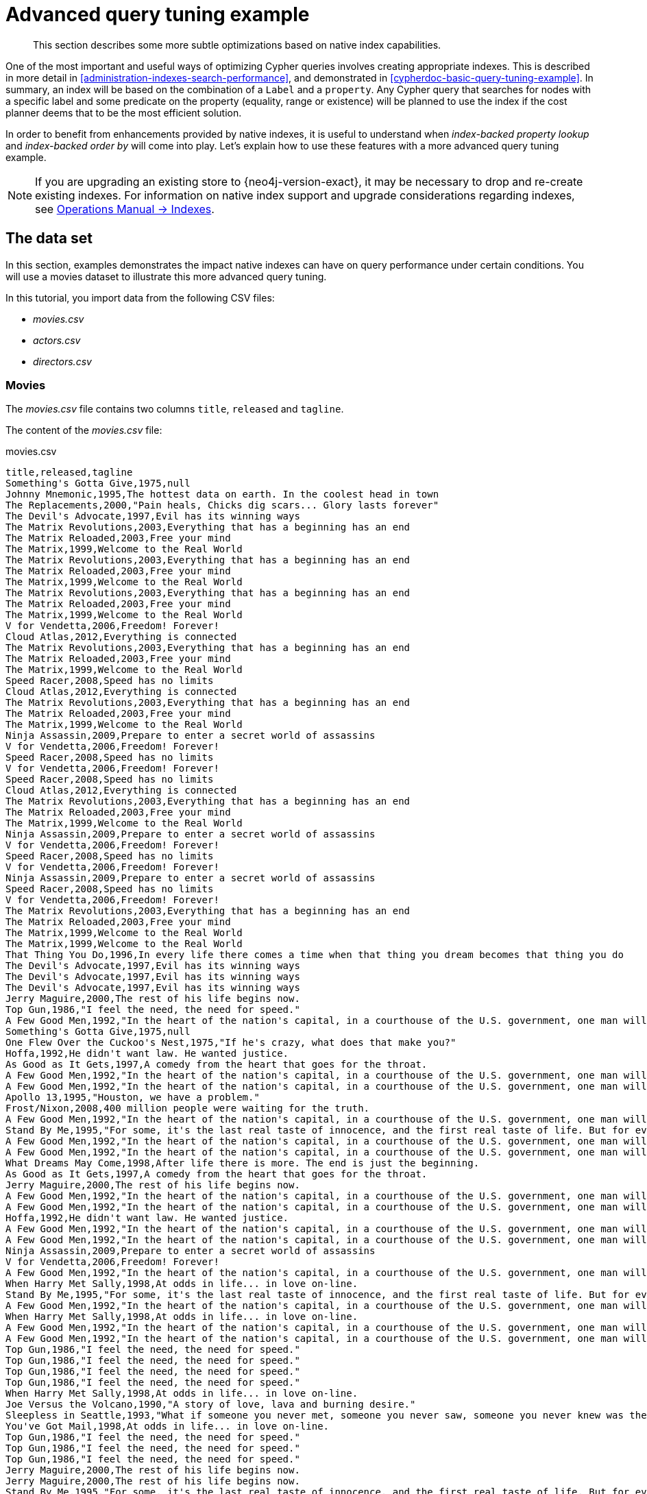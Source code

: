 [[advanced-query-tuning-example]]
= Advanced query tuning example

[abstract]
--
This section describes some more subtle optimizations based on native index capabilities.
--

One of the most important and useful ways of optimizing Cypher queries involves creating appropriate indexes.
This is described in more detail in <<administration-indexes-search-performance>>, and demonstrated in <<cypherdoc-basic-query-tuning-example>>.
In summary, an index will be based on the combination of a `Label` and a `property`.
Any Cypher query that searches for nodes with a specific label and some predicate on the property (equality, range or existence) will be planned to use
the index if the cost planner deems that to be the most efficient solution.

In order to benefit from enhancements provided by native indexes, it is useful to understand when _index-backed property lookup_ and _index-backed order by_ will come into play.
Let's explain how to use these features with a more advanced query tuning example.

[NOTE]
====
If you are upgrading an existing store to {neo4j-version-exact}, it may be necessary to drop and re-create existing indexes.
For information on native index support and upgrade considerations regarding indexes, see <<operations-manual#index-configuration-btree,Operations Manual -> Indexes>>.
====


[[advanced-query-tuning-example-data-set]]
== The data set

In this section, examples demonstrates the impact native indexes can have on query performance under certain conditions.
You will use a movies dataset to illustrate this more advanced query tuning.

In this tutorial, you import data from the following CSV files:

* _movies.csv_
* _actors.csv_
* _directors.csv_

=== Movies

The _movies.csv_ file contains two columns `title`, `released` and `tagline`.

The content of the _movies.csv_ file:

.movies.csv
[source, csv, role="noheader"]
----
title,released,tagline
Something's Gotta Give,1975,null
Johnny Mnemonic,1995,The hottest data on earth. In the coolest head in town
The Replacements,2000,"Pain heals, Chicks dig scars... Glory lasts forever"
The Devil's Advocate,1997,Evil has its winning ways
The Matrix Revolutions,2003,Everything that has a beginning has an end
The Matrix Reloaded,2003,Free your mind
The Matrix,1999,Welcome to the Real World
The Matrix Revolutions,2003,Everything that has a beginning has an end
The Matrix Reloaded,2003,Free your mind
The Matrix,1999,Welcome to the Real World
The Matrix Revolutions,2003,Everything that has a beginning has an end
The Matrix Reloaded,2003,Free your mind
The Matrix,1999,Welcome to the Real World
V for Vendetta,2006,Freedom! Forever!
Cloud Atlas,2012,Everything is connected
The Matrix Revolutions,2003,Everything that has a beginning has an end
The Matrix Reloaded,2003,Free your mind
The Matrix,1999,Welcome to the Real World
Speed Racer,2008,Speed has no limits
Cloud Atlas,2012,Everything is connected
The Matrix Revolutions,2003,Everything that has a beginning has an end
The Matrix Reloaded,2003,Free your mind
The Matrix,1999,Welcome to the Real World
Ninja Assassin,2009,Prepare to enter a secret world of assassins
V for Vendetta,2006,Freedom! Forever!
Speed Racer,2008,Speed has no limits
V for Vendetta,2006,Freedom! Forever!
Speed Racer,2008,Speed has no limits
Cloud Atlas,2012,Everything is connected
The Matrix Revolutions,2003,Everything that has a beginning has an end
The Matrix Reloaded,2003,Free your mind
The Matrix,1999,Welcome to the Real World
Ninja Assassin,2009,Prepare to enter a secret world of assassins
V for Vendetta,2006,Freedom! Forever!
Speed Racer,2008,Speed has no limits
V for Vendetta,2006,Freedom! Forever!
Ninja Assassin,2009,Prepare to enter a secret world of assassins
Speed Racer,2008,Speed has no limits
V for Vendetta,2006,Freedom! Forever!
The Matrix Revolutions,2003,Everything that has a beginning has an end
The Matrix Reloaded,2003,Free your mind
The Matrix,1999,Welcome to the Real World
The Matrix,1999,Welcome to the Real World
That Thing You Do,1996,In every life there comes a time when that thing you dream becomes that thing you do
The Devil's Advocate,1997,Evil has its winning ways
The Devil's Advocate,1997,Evil has its winning ways
The Devil's Advocate,1997,Evil has its winning ways
Jerry Maguire,2000,The rest of his life begins now.
Top Gun,1986,"I feel the need, the need for speed."
A Few Good Men,1992,"In the heart of the nation's capital, in a courthouse of the U.S. government, one man will stop at nothing to keep his honor, and one will stop at nothing to find the truth."
Something's Gotta Give,1975,null
One Flew Over the Cuckoo's Nest,1975,"If he's crazy, what does that make you?"
Hoffa,1992,He didn't want law. He wanted justice.
As Good as It Gets,1997,A comedy from the heart that goes for the throat.
A Few Good Men,1992,"In the heart of the nation's capital, in a courthouse of the U.S. government, one man will stop at nothing to keep his honor, and one will stop at nothing to find the truth."
A Few Good Men,1992,"In the heart of the nation's capital, in a courthouse of the U.S. government, one man will stop at nothing to keep his honor, and one will stop at nothing to find the truth."
Apollo 13,1995,"Houston, we have a problem."
Frost/Nixon,2008,400 million people were waiting for the truth.
A Few Good Men,1992,"In the heart of the nation's capital, in a courthouse of the U.S. government, one man will stop at nothing to keep his honor, and one will stop at nothing to find the truth."
Stand By Me,1995,"For some, it's the last real taste of innocence, and the first real taste of life. But for everyone, it's the time that memories are made of."
A Few Good Men,1992,"In the heart of the nation's capital, in a courthouse of the U.S. government, one man will stop at nothing to keep his honor, and one will stop at nothing to find the truth."
A Few Good Men,1992,"In the heart of the nation's capital, in a courthouse of the U.S. government, one man will stop at nothing to keep his honor, and one will stop at nothing to find the truth."
What Dreams May Come,1998,After life there is more. The end is just the beginning.
As Good as It Gets,1997,A comedy from the heart that goes for the throat.
Jerry Maguire,2000,The rest of his life begins now.
A Few Good Men,1992,"In the heart of the nation's capital, in a courthouse of the U.S. government, one man will stop at nothing to keep his honor, and one will stop at nothing to find the truth."
A Few Good Men,1992,"In the heart of the nation's capital, in a courthouse of the U.S. government, one man will stop at nothing to keep his honor, and one will stop at nothing to find the truth."
Hoffa,1992,He didn't want law. He wanted justice.
A Few Good Men,1992,"In the heart of the nation's capital, in a courthouse of the U.S. government, one man will stop at nothing to keep his honor, and one will stop at nothing to find the truth."
A Few Good Men,1992,"In the heart of the nation's capital, in a courthouse of the U.S. government, one man will stop at nothing to keep his honor, and one will stop at nothing to find the truth."
Ninja Assassin,2009,Prepare to enter a secret world of assassins
V for Vendetta,2006,Freedom! Forever!
A Few Good Men,1992,"In the heart of the nation's capital, in a courthouse of the U.S. government, one man will stop at nothing to keep his honor, and one will stop at nothing to find the truth."
When Harry Met Sally,1998,At odds in life... in love on-line.
Stand By Me,1995,"For some, it's the last real taste of innocence, and the first real taste of life. But for everyone, it's the time that memories are made of."
A Few Good Men,1992,"In the heart of the nation's capital, in a courthouse of the U.S. government, one man will stop at nothing to keep his honor, and one will stop at nothing to find the truth."
When Harry Met Sally,1998,At odds in life... in love on-line.
A Few Good Men,1992,"In the heart of the nation's capital, in a courthouse of the U.S. government, one man will stop at nothing to keep his honor, and one will stop at nothing to find the truth."
A Few Good Men,1992,"In the heart of the nation's capital, in a courthouse of the U.S. government, one man will stop at nothing to keep his honor, and one will stop at nothing to find the truth."
Top Gun,1986,"I feel the need, the need for speed."
Top Gun,1986,"I feel the need, the need for speed."
Top Gun,1986,"I feel the need, the need for speed."
Top Gun,1986,"I feel the need, the need for speed."
When Harry Met Sally,1998,At odds in life... in love on-line.
Joe Versus the Volcano,1990,"A story of love, lava and burning desire."
Sleepless in Seattle,1993,"What if someone you never met, someone you never saw, someone you never knew was the only someone for you?"
You've Got Mail,1998,At odds in life... in love on-line.
Top Gun,1986,"I feel the need, the need for speed."
Top Gun,1986,"I feel the need, the need for speed."
Top Gun,1986,"I feel the need, the need for speed."
Jerry Maguire,2000,The rest of his life begins now.
Jerry Maguire,2000,The rest of his life begins now.
Stand By Me,1995,"For some, it's the last real taste of innocence, and the first real taste of life. But for everyone, it's the time that memories are made of."
Jerry Maguire,2000,The rest of his life begins now.
Jerry Maguire,2000,The rest of his life begins now.
The Green Mile,1999,Walk a mile you'll never forget.
Jerry Maguire,2000,The rest of his life begins now.
Jerry Maguire,2000,The rest of his life begins now.
Jerry Maguire,2000,The rest of his life begins now.
Jerry Maguire,2000,The rest of his life begins now.
Jerry Maguire,2000,The rest of his life begins now.
Jerry Maguire,2000,The rest of his life begins now.
Stand By Me,1995,"For some, it's the last real taste of innocence, and the first real taste of life. But for everyone, it's the time that memories are made of."
Stand By Me,1995,"For some, it's the last real taste of innocence, and the first real taste of life. But for everyone, it's the time that memories are made of."
Stand By Me,1995,"For some, it's the last real taste of innocence, and the first real taste of life. But for everyone, it's the time that memories are made of."
Stand By Me,1995,"For some, it's the last real taste of innocence, and the first real taste of life. But for everyone, it's the time that memories are made of."
RescueDawn,2006,Based on the extraordinary true story of one man's fight for freedom
Stand By Me,1995,"For some, it's the last real taste of innocence, and the first real taste of life. But for everyone, it's the time that memories are made of."
Cast Away,2000,"At the edge of the world, his journey begins."
Twister,1996,Don't Breathe. Don't Look Back.
As Good as It Gets,1997,A comedy from the heart that goes for the throat.
You've Got Mail,1998,At odds in life... in love on-line.
As Good as It Gets,1997,A comedy from the heart that goes for the throat.
As Good as It Gets,1997,A comedy from the heart that goes for the throat.
What Dreams May Come,1998,After life there is more. The end is just the beginning.
Snow Falling on Cedars,1999,First loves last. Forever.
What Dreams May Come,1998,After life there is more. The end is just the beginning.
What Dreams May Come,1998,After life there is more. The end is just the beginning.
RescueDawn,2006,Based on the extraordinary true story of one man's fight for freedom
Bicentennial Man,1999,One robot's 200 year journey to become an ordinary man.
The Birdcage,1996,Come as you are
What Dreams May Come,1998,After life there is more. The end is just the beginning.
What Dreams May Come,1998,After life there is more. The end is just the beginning.
Snow Falling on Cedars,1999,First loves last. Forever.
Ninja Assassin,2009,Prepare to enter a secret world of assassins
Snow Falling on Cedars,1999,First loves last. Forever.
The Green Mile,1999,Walk a mile you'll never forget.
Snow Falling on Cedars,1999,First loves last. Forever.
Snow Falling on Cedars,1999,First loves last. Forever.
You've Got Mail,1998,At odds in life... in love on-line.
You've Got Mail,1998,At odds in life... in love on-line.
RescueDawn,2006,Based on the extraordinary true story of one man's fight for freedom
You've Got Mail,1998,At odds in life... in love on-line.
A League of Their Own,1992,Once in a lifetime you get a chance to do something different.
The Polar Express,2004,This Holiday Season… Believe
Charlie Wilson's War,2007,A stiff drink. A little mascara. A lot of nerve. Who said they couldn't bring down the Soviet empire.
Cast Away,2000,"At the edge of the world, his journey begins."
Apollo 13,1995,"Houston, we have a problem."
The Green Mile,1999,Walk a mile you'll never forget.
The Da Vinci Code,2006,Break The Codes
Cloud Atlas,2012,Everything is connected
That Thing You Do,1996,In every life there comes a time when that thing you dream becomes that thing you do
Joe Versus the Volcano,1990,"A story of love, lava and burning desire."
Sleepless in Seattle,1993,"What if someone you never met, someone you never saw, someone you never knew was the only someone for you?"
You've Got Mail,1998,At odds in life... in love on-line.
That Thing You Do,1996,In every life there comes a time when that thing you dream becomes that thing you do
Sleepless in Seattle,1993,"What if someone you never met, someone you never saw, someone you never knew was the only someone for you?"
You've Got Mail,1998,At odds in life... in love on-line.
When Harry Met Sally,1998,At odds in life... in love on-line.
When Harry Met Sally,1998,At odds in life... in love on-line.
Sleepless in Seattle,1993,"What if someone you never met, someone you never saw, someone you never knew was the only someone for you?"
Sleepless in Seattle,1993,"What if someone you never met, someone you never saw, someone you never knew was the only someone for you?"
Sleepless in Seattle,1993,"What if someone you never met, someone you never saw, someone you never knew was the only someone for you?"
A League of Their Own,1992,Once in a lifetime you get a chance to do something different.
Sleepless in Seattle,1993,"What if someone you never met, someone you never saw, someone you never knew was the only someone for you?"
Joe Versus the Volcano,1990,"A story of love, lava and burning desire."
The Birdcage,1996,Come as you are
Joe Versus the Volcano,1990,"A story of love, lava and burning desire."
When Harry Met Sally,1998,At odds in life... in love on-line.
When Harry Met Sally,1998,At odds in life... in love on-line.
When Harry Met Sally,1998,At odds in life... in love on-line.
That Thing You Do,1996,In every life there comes a time when that thing you dream becomes that thing you do
The Replacements,2000,"Pain heals, Chicks dig scars... Glory lasts forever"
Unforgiven,1992,"It's a hell of a thing, killing a man"
The Birdcage,1996,Come as you are
The Replacements,2000,"Pain heals, Chicks dig scars... Glory lasts forever"
The Replacements,2000,"Pain heals, Chicks dig scars... Glory lasts forever"
The Replacements,2000,"Pain heals, Chicks dig scars... Glory lasts forever"
RescueDawn,2006,Based on the extraordinary true story of one man's fight for freedom
Twister,1996,Don't Breathe. Don't Look Back.
RescueDawn,2006,Based on the extraordinary true story of one man's fight for freedom
Charlie Wilson's War,2007,A stiff drink. A little mascara. A lot of nerve. Who said they couldn't bring down the Soviet empire.
The Birdcage,1996,Come as you are
Unforgiven,1992,"It's a hell of a thing, killing a man"
Unforgiven,1992,"It's a hell of a thing, killing a man"
Unforgiven,1992,"It's a hell of a thing, killing a man"
Johnny Mnemonic,1995,The hottest data on earth. In the coolest head in town
Johnny Mnemonic,1995,The hottest data on earth. In the coolest head in town
Johnny Mnemonic,1995,The hottest data on earth. In the coolest head in town
Johnny Mnemonic,1995,The hottest data on earth. In the coolest head in town
Cloud Atlas,2012,Everything is connected
Cloud Atlas,2012,Everything is connected
Cloud Atlas,2012,Everything is connected
The Da Vinci Code,2006,Break The Codes
The Da Vinci Code,2006,Break The Codes
The Da Vinci Code,2006,Break The Codes
Apollo 13,1995,"Houston, we have a problem."
Frost/Nixon,2008,400 million people were waiting for the truth.
The Da Vinci Code,2006,Break The Codes
V for Vendetta,2006,Freedom! Forever!
V for Vendetta,2006,Freedom! Forever!
V for Vendetta,2006,Freedom! Forever!
Ninja Assassin,2009,Prepare to enter a secret world of assassins
Speed Racer,2008,Speed has no limits
V for Vendetta,2006,Freedom! Forever!
Speed Racer,2008,Speed has no limits
Speed Racer,2008,Speed has no limits
Speed Racer,2008,Speed has no limits
Speed Racer,2008,Speed has no limits
Speed Racer,2008,Speed has no limits
Ninja Assassin,2009,Prepare to enter a secret world of assassins
Speed Racer,2008,Speed has no limits
Ninja Assassin,2009,Prepare to enter a secret world of assassins
The Green Mile,1999,Walk a mile you'll never forget.
The Green Mile,1999,Walk a mile you'll never forget.
Frost/Nixon,2008,400 million people were waiting for the truth.
The Green Mile,1999,Walk a mile you'll never forget.
Apollo 13,1995,"Houston, we have a problem."
The Green Mile,1999,Walk a mile you'll never forget.
The Green Mile,1999,Walk a mile you'll never forget.
The Green Mile,1999,Walk a mile you'll never forget.
Frost/Nixon,2008,400 million people were waiting for the truth.
Frost/Nixon,2008,400 million people were waiting for the truth.
Bicentennial Man,1999,One robot's 200 year journey to become an ordinary man.
Frost/Nixon,2008,400 million people were waiting for the truth.
One Flew Over the Cuckoo's Nest,1975,"If he's crazy, what does that make you?"
Hoffa,1992,He didn't want law. He wanted justice.
Hoffa,1992,He didn't want law. He wanted justice.
Hoffa,1992,He didn't want law. He wanted justice.
Apollo 13,1995,"Houston, we have a problem."
A League of Their Own,1992,Once in a lifetime you get a chance to do something different.
Twister,1996,Don't Breathe. Don't Look Back.
Apollo 13,1995,"Houston, we have a problem."
Charlie Wilson's War,2007,A stiff drink. A little mascara. A lot of nerve. Who said they couldn't bring down the Soviet empire.
Twister,1996,Don't Breathe. Don't Look Back.
Twister,1996,Don't Breathe. Don't Look Back.
The Polar Express,2004,This Holiday Season… Believe
Cast Away,2000,"At the edge of the world, his journey begins."
One Flew Over the Cuckoo's Nest,1975,"If he's crazy, what does that make you?"
Something's Gotta Give,1975,null
Something's Gotta Give,1975,null
Something's Gotta Give,1975,null
Something's Gotta Give,1975,null
Bicentennial Man,1999,One robot's 200 year journey to become an ordinary man.
Charlie Wilson's War,2007,A stiff drink. A little mascara. A lot of nerve. Who said they couldn't bring down the Soviet empire.
A League of Their Own,1992,Once in a lifetime you get a chance to do something different.
A League of Their Own,1992,Once in a lifetime you get a chance to do something different.
A League of Their Own,1992,Once in a lifetime you get a chance to do something different.
A League of Their Own,1992,Once in a lifetime you get a chance to do something different.
The Replacements,2000,"Pain heals, Chicks dig scars... Glory lasts forever"
The Da Vinci Code,2006,Break The Codes
The Birdcage,1996,Come as you are
Unforgiven,1992,"It's a hell of a thing, killing a man"
The Replacements,2000,"Pain heals, Chicks dig scars... Glory lasts forever"
Cloud Atlas,2012,Everything is connected
The Da Vinci Code,2006,Break The Codes
The Replacements,2000,"Pain heals, Chicks dig scars... Glory lasts forever"
----

=== Actors

The _actors.csv_ file contains two columns `title`, `roles`, `name` and `born`.

The content of the _actors.csv_ file:

.actors.csv
[source, csv, role="noheader"]
----
title,roles,name,born
Something's Gotta Give,Julian Mercer,Keanu Reeves,1964
Johnny Mnemonic,Johnny Mnemonic,Keanu Reeves,1964
The Replacements,Shane Falco,Keanu Reeves,1964
The Devil's Advocate,Kevin Lomax,Keanu Reeves,1964
The Matrix Revolutions,Neo,Keanu Reeves,1964
The Matrix Reloaded,Neo,Keanu Reeves,1964
The Matrix,Neo,Keanu Reeves,1964
The Matrix Revolutions,Trinity,Carrie-Anne Moss,1967
The Matrix Reloaded,Trinity,Carrie-Anne Moss,1967
The Matrix,Trinity,Carrie-Anne Moss,1967
The Matrix Revolutions,Morpheus,Laurence Fishburne,1961
The Matrix Reloaded,Morpheus,Laurence Fishburne,1961
The Matrix,Morpheus,Laurence Fishburne,1961
V for Vendetta,V,Hugo Weaving,1960
Cloud Atlas,Bill Smoke;Haskell Moore;Tadeusz Kesselring;Nurse Noakes;Boardman Mephi;Old Georgie,Hugo Weaving,1960
The Matrix Revolutions,Agent Smith,Hugo Weaving,1960
The Matrix Reloaded,Agent Smith,Hugo Weaving,1960
The Matrix,Agent Smith,Hugo Weaving,1960
The Matrix,Emil,Emil Eifrem,1978
That Thing You Do,Tina,Charlize Theron,1975
The Devil's Advocate,Mary Ann Lomax,Charlize Theron,1975
The Devil's Advocate,John Milton,Al Pacino,1940
Jerry Maguire,Jerry Maguire,Tom Cruise,1962
Top Gun,Maverick,Tom Cruise,1962
A Few Good Men,Lt. Daniel Kaffee,Tom Cruise,1962
Something's Gotta Give,Harry Sanborn,Jack Nicholson,1937
One Flew Over the Cuckoo's Nest,Randle McMurphy,Jack Nicholson,1937
Hoffa,Hoffa,Jack Nicholson,1937
As Good as It Gets,Melvin Udall,Jack Nicholson,1937
A Few Good Men,Col. Nathan R. Jessup,Jack Nicholson,1937
A Few Good Men,Lt. Cdr. JoAnne Galloway,Demi Moore,1962
Apollo 13,Jack Swigert,Kevin Bacon,1958
Frost/Nixon,Jack Brennan,Kevin Bacon,1958
A Few Good Men,Capt. Jack Ross,Kevin Bacon,1958
Stand By Me,Ace Merrill,Kiefer Sutherland,1966
A Few Good Men,Lt. Jonathan Kendrick,Kiefer Sutherland,1966
A Few Good Men,Cpl. Jeffrey Barnes,Noah Wyle,1971
What Dreams May Come,Albert Lewis,Cuba Gooding Jr.,1968
As Good as It Gets,Frank Sachs,Cuba Gooding Jr.,1968
Jerry Maguire,Rod Tidwell,Cuba Gooding Jr.,1968
A Few Good Men,Cpl. Carl Hammaker,Cuba Gooding Jr.,1968
A Few Good Men,Lt. Sam Weinberg,Kevin Pollak,1957
Hoffa,Frank Fitzsimmons,J.T. Walsh,1943
A Few Good Men,Lt. Col. Matthew Andrew Markinson,J.T. Walsh,1943
A Few Good Men,Pfc. Louden Downey,James Marshall,1967
A Few Good Men,Dr. Stone,Christopher Guest,1948
A Few Good Men,Man in Bar,Aaron Sorkin,1961
Top Gun,Charlie,Kelly McGillis,1957
Top Gun,Iceman,Val Kilmer,1959
Top Gun,Goose,Anthony Edwards,1962
Top Gun,Viper,Tom Skerritt,1933
When Harry Met Sally,Sally Albright,Meg Ryan,1961
Joe Versus the Volcano,DeDe;Angelica Graynamore;Patricia Graynamore,Meg Ryan,1961
Sleepless in Seattle,Annie Reed,Meg Ryan,1961
You've Got Mail,Kathleen Kelly,Meg Ryan,1961
Top Gun,Carole,Meg Ryan,1961
Jerry Maguire,Dorothy Boyd,Renee Zellweger,1969
Jerry Maguire,Avery Bishop,Kelly Preston,1962
Stand By Me,Vern Tessio,Jerry O'Connell,1974
Jerry Maguire,Frank Cushman,Jerry O'Connell,1974
Jerry Maguire,Bob Sugar,Jay Mohr,1970
The Green Mile,Jan Edgecomb,Bonnie Hunt,1961
Jerry Maguire,Laurel Boyd,Bonnie Hunt,1961
Jerry Maguire,Marcee Tidwell,Regina King,1971
Jerry Maguire,Ray Boyd,Jonathan Lipnicki,1990
Stand By Me,Chris Chambers,River Phoenix,1970
Stand By Me,Teddy Duchamp,Corey Feldman,1971
Stand By Me,Gordie Lachance,Wil Wheaton,1972
Stand By Me,Denny Lachance,John Cusack,1966
RescueDawn,Admiral,Marshall Bell,1942
Stand By Me,Mr. Lachance,Marshall Bell,1942
Cast Away,Kelly Frears,Helen Hunt,1963
Twister,Dr. Jo Harding,Helen Hunt,1963
As Good as It Gets,Carol Connelly,Helen Hunt,1963
You've Got Mail,Frank Navasky,Greg Kinnear,1963
As Good as It Gets,Simon Bishop,Greg Kinnear,1963
What Dreams May Come,Simon Bishop,Annabella Sciorra,1960
Snow Falling on Cedars,Nels Gudmundsson,Max von Sydow,1929
What Dreams May Come,The Tracker,Max von Sydow,1929
What Dreams May Come,The Face,Werner Herzog,1942
Bicentennial Man,Andrew Marin,Robin Williams,1951
The Birdcage,Armand Goldman,Robin Williams,1951
What Dreams May Come,Chris Nielsen,Robin Williams,1951
Snow Falling on Cedars,Ishmael Chambers,Ethan Hawke,1970
Ninja Assassin,Takeshi,Rick Yune,1971
Snow Falling on Cedars,Kazuo Miyamoto,Rick Yune,1971
The Green Mile,Warden Hal Moores,James Cromwell,1940
Snow Falling on Cedars,Judge Fielding,James Cromwell,1940
You've Got Mail,Patricia Eden,Parker Posey,1968
You've Got Mail,Kevin Jackson,Dave Chappelle,1973
RescueDawn,Duane,Steve Zahn,1967
You've Got Mail,George Pappas,Steve Zahn,1967
A League of Their Own,Jimmy Dugan,Tom Hanks,1956
The Polar Express,Hero Boy;Father;Conductor;Hobo;Scrooge;Santa Claus,Tom Hanks,1956
Charlie Wilson's War,Rep. Charlie Wilson,Tom Hanks,1956
Cast Away,Chuck Noland,Tom Hanks,1956
Apollo 13,Jim Lovell,Tom Hanks,1956
The Green Mile,Paul Edgecomb,Tom Hanks,1956
The Da Vinci Code,Dr. Robert Langdon,Tom Hanks,1956
Cloud Atlas,Zachry;Dr. Henry Goose;Isaac Sachs;Dermot Hoggins,Tom Hanks,1956
That Thing You Do,Mr. White,Tom Hanks,1956
Joe Versus the Volcano,Joe Banks,Tom Hanks,1956
Sleepless in Seattle,Sam Baldwin,Tom Hanks,1956
You've Got Mail,Joe Fox,Tom Hanks,1956
Sleepless in Seattle,Suzy,Rita Wilson,1956
Sleepless in Seattle,Walter,Bill Pullman,1953
Sleepless in Seattle,Greg,Victor Garber,1949
A League of Their Own,Doris Murphy,Rosie O'Donnell,1962
Sleepless in Seattle,Becky,Rosie O'Donnell,1962
The Birdcage,Albert Goldman,Nathan Lane,1956
Joe Versus the Volcano,Baw,Nathan Lane,1956
When Harry Met Sally,Harry Burns,Billy Crystal,1948
When Harry Met Sally,Marie,Carrie Fisher,1956
When Harry Met Sally,Jess,Bruno Kirby,1949
That Thing You Do,Faye Dolan,Liv Tyler,1977
The Replacements,Annabelle Farrell,Brooke Langton,1970
Unforgiven,Little Bill Daggett,Gene Hackman,1930
The Birdcage,Sen. Kevin Keeley,Gene Hackman,1930
The Replacements,Jimmy McGinty,Gene Hackman,1930
The Replacements,Clifford Franklin,Orlando Jones,1968
RescueDawn,Dieter Dengler,Christian Bale,1974
Twister,Eddie,Zach Grenier,1954
RescueDawn,Squad Leader,Zach Grenier,1954
Unforgiven,English Bob,Richard Harris,1930
Unforgiven,Bill Munny,Clint Eastwood,1930
Johnny Mnemonic,Takahashi,Takeshi Kitano,1947
Johnny Mnemonic,Jane,Dina Meyer,1968
Johnny Mnemonic,J-Bone,Ice-T,1958
Cloud Atlas,Luisa Rey;Jocasta Ayrs;Ovid;Meronym,Halle Berry,1966
Cloud Atlas,Vyvyan Ayrs;Captain Molyneux;Timothy Cavendish,Jim Broadbent,1949
The Da Vinci Code,Sir Leight Teabing,Ian McKellen,1939
The Da Vinci Code,Sophie Neveu,Audrey Tautou,1976
The Da Vinci Code,Silas,Paul Bettany,1971
V for Vendetta,Evey Hammond,Natalie Portman,1981
V for Vendetta,Eric Finch,Stephen Rea,1946
V for Vendetta,High Chancellor Adam Sutler,John Hurt,1940
Ninja Assassin,Ryan Maslow,Ben Miles,1967
Speed Racer,Cass Jones,Ben Miles,1967
V for Vendetta,Dascomb,Ben Miles,1967
Speed Racer,Speed Racer,Emile Hirsch,1985
Speed Racer,Pops,John Goodman,1960
Speed Racer,Mom,Susan Sarandon,1946
Speed Racer,Racer X,Matthew Fox,1966
Speed Racer,Trixie,Christina Ricci,1980
Ninja Assassin,Raizo,Rain,1982
Speed Racer,Taejo Togokahn,Rain,1982
Ninja Assassin,Mika Coretti,Naomie Harris,null
The Green Mile,John Coffey,Michael Clarke Duncan,1957
The Green Mile,Brutus 'Brutal' Howell,David Morse,1953
Frost/Nixon,"James Reston, Jr.",Sam Rockwell,1968
The Green Mile,'Wild Bill' Wharton,Sam Rockwell,1968
Apollo 13,Ken Mattingly,Gary Sinise,1955
The Green Mile,Burt Hammersmith,Gary Sinise,1955
The Green Mile,Melinda Moores,Patricia Clarkson,1959
Frost/Nixon,Richard Nixon,Frank Langella,1938
Frost/Nixon,David Frost,Michael Sheen,1969
Bicentennial Man,Rupert Burns,Oliver Platt,1960
Frost/Nixon,Bob Zelnick,Oliver Platt,1960
One Flew Over the Cuckoo's Nest,Martini,Danny DeVito,1944
Hoffa,Robert 'Bobby' Ciaro,Danny DeVito,1944
Hoffa,Peter 'Pete' Connelly,John C. Reilly,1965
Apollo 13,Gene Kranz,Ed Harris,1950
A League of Their Own,Bob Hinson,Bill Paxton,1955
Twister,Bill Harding,Bill Paxton,1955
Apollo 13,Fred Haise,Bill Paxton,1955
Charlie Wilson's War,Gust Avrakotos,Philip Seymour Hoffman,1967
Twister,Dustin 'Dusty' Davis,Philip Seymour Hoffman,1967
Something's Gotta Give,Erica Barry,Diane Keaton,1946
Charlie Wilson's War,Joanne Herring,Julia Roberts,1967
A League of Their Own,'All the Way' Mae Mordabito,Madonna,1954
A League of Their Own,Dottie Hinson,Geena Davis,1956
A League of Their Own,Kit Keller,Lori Petty,1963
----


=== Directors

The _directors.csv_ file contains two columns `title`, `name` and `born`.

The content of the _directors.csv_ file:

.directors.csv
[source, csv, role="noheader"]
----
title,name,born
Speed Racer,Andy Wachowski,1967
Cloud Atlas,Andy Wachowski,1967
The Matrix Revolutions,Andy Wachowski,1967
The Matrix Reloaded,Andy Wachowski,1967
The Matrix,Andy Wachowski,1967
Speed Racer,Lana Wachowski,1965
Cloud Atlas,Lana Wachowski,1965
The Matrix Revolutions,Lana Wachowski,1965
The Matrix Reloaded,Lana Wachowski,1965
The Matrix,Lana Wachowski,1965
The Devil's Advocate,Taylor Hackford,1944
Ninja Assassin,James Marshall,1967
V for Vendetta,James Marshall,1967
When Harry Met Sally,Rob Reiner,1947
Stand By Me,Rob Reiner,1947
A Few Good Men,Rob Reiner,1947
Top Gun,Tony Scott,1944
Jerry Maguire,Cameron Crowe,1957
As Good as It Gets,James L. Brooks,1940
RescueDawn,Werner Herzog,1942
What Dreams May Come,Vincent Ward,1956
Snow Falling on Cedars,Scott Hicks,1953
That Thing You Do,Tom Hanks,1956
Sleepless in Seattle,Nora Ephron,1941
You've Got Mail,Nora Ephron,1941
Joe Versus the Volcano,John Patrick Stanley,1950
The Replacements,Howard Deutch,1950
Charlie Wilson's War,Mike Nichols,1931
The Birdcage,Mike Nichols,1931
Unforgiven,Clint Eastwood,1930
Johnny Mnemonic,Robert Longo,1953
Cloud Atlas,Tom Tykwer,1965
Apollo 13,Ron Howard,1954
Frost/Nixon,Ron Howard,1954
The Da Vinci Code,Ron Howard,1954
The Green Mile,Frank Darabont,1959
Hoffa,Danny DeVito,1944
Twister,Jan de Bont,1943
The Polar Express,Robert Zemeckis,1951
Cast Away,Robert Zemeckis,1951
One Flew Over the Cuckoo's Nest,Milos Forman,1932
Something's Gotta Give,Nancy Meyers,1949
Bicentennial Man,Chris Columbus,1958
A League of Their Own,Penny Marshall,1943
----

== Prerequisites

The example uses the Linux or macOS tarball installation.
It assumes that your current work directory is the _<neo4j-home>_ directory of the tarball installation, and the CSV files are placed in the default _import_ directory.

[NOTE]
====
* For the default directory of other installations see, <<operations-manual#file-locations,Operations Manual -> File locations>>.
* The import location can be configured with <<operations-manual#config_dbms.directories.import,Operations Manual -> `dbms.directories.import`>>.
====

== Importing the data

Import the _movies.csv_ file::

[source, cypher]
----
LOAD CSV WITH HEADERS FROM 'file:///movies.csv' AS line
MERGE (m:Movie {title: line.title})
ON CREATE SET
  m.released = toInteger(line.released),
  m.tagline = line.tagline
----

//[source, cypher-shell, role="nocopy,norun"]
//----
//bin/cypher-shell --database=neo4j --user=neo4j
//"LOAD CSV WITH HEADERS FROM 'file:///movies.csv' AS line
//MERGE (m:Movie {title: line.title})                                                                                                   
//ON CREATE SET                      
//  m.released = toInteger(line.released),
//  m.tagline = line.tagline"             
//----

[source, output, role="noheader"]
----
Added 38 nodes, Set 114 properties, Added 38 labels
----


Import the _actors.csv_ file::

[source, cypher]
----
LOAD CSV WITH HEADERS FROM 'file:///actors.csv' AS line
MATCH (m:Movie {title: line.title})
MERGE (p:Person {name: line.name})
ON CREATE SET p.born = toInteger(line.born)
MERGE (p)-[:ACTED_IN {roles:split(line.roles, ';')}]->(m)
----

//[source, cypher-shell, role="nocopy,norun"]
//----
//bin/cypher-shell --database=neo4j --user=neo4j
//"LOAD CSV WITH HEADERS FROM 'file:///actors.csv' AS line
//MATCH (m:Movie {title: line.title})
//MERGE (p:Person {name: line.name})
//ON CREATE SET p.born = toInteger(line.born)
//MERGE (p)-[:ACTED_IN {roles:split(line.roles, ';')}]->(m)"
//----

[source, output, role="noheader"]
----
Added 102 nodes, Created 172 relationships, Set 375 properties, Added 102 labels
----

Import the _directors.csv_ file::

[source, cypher]
----
LOAD CSV WITH HEADERS FROM 'file:///directors.csv' AS line
MATCH (m:Movie {title: line.title})
MERGE (p:Person {name: line.name})
ON CREATE SET p.born = toInteger(line.born)
MERGE (p)-[:DIRECTED]->(m)
----

//[source, cypher-shell, role="nocopy,norun"]
//----
//bin/cypher-shell --database=neo4j --user=neo4j
//"LOAD CSV WITH HEADERS FROM 'file:///directors.csv' AS line
//MATCH (m:Movie {title: line.title})
//MERGE (p:Person {name: line.name})
//ON CREATE SET p.born = toInteger(line.born)
//MERGE (p)-[:DIRECTED]->(m)"
//----

[source, output, role="noheader"]
----
Added 23 nodes, Created 44 relationships, Set 46 properties, Added 23 labels
----

Create an index for nodes with the `Person` label::

[source, cypher]
----
CREATE INDEX FOR (p:Person)
ON (p.name)
----

[source, output, role="noheader"]
----
Added 1 indexes
----

[source, cypher]
----
CALL db.awaitIndexes
----


[[advanced-query-tuning-example-index-backed-property-lookup]]
== Index-backed property-lookup

In this example you want to write a query to find persons with the name 'Tom' that acted in a movie.

[source, cypher]
----
MATCH (p:Person)-[:ACTED_IN]->(m:Movie)
WHERE p.name STARTS WITH 'Tom'
RETURN
  p.name AS name,
  count(m) AS count
----

//[source, cypher-shell, role="nocopy,norun"]
//----
//bin/cypher-shell --database=neo4j --user=neo4j
//"MATCH (p:Person)-[:ACTED_IN]->(m:Movie)
//WHERE p.name STARTS WITH 'Tom'
//RETURN
//  p.name AS name,
//  count(m) AS count"
//----

[source, output, role="noheader"]
----
+---------------------------+
| name           | count    |
+---------------------------+
| "Tom Cruise"   | 3        |
| "Tom Hanks"    | 12       |
| "Tom Skerritt" | 1        |
+---------------------------+
3 rows
----

The query request the database to return all the actors with the first name 'Tom'.
There are three of them: _'Tom Cruise'_, _'Tom Skerritt'_ and _'Tom Hanks'_.
//In previous versions of Neo4j, the final clause `RETURN p.name` would cause the database to take the node `p` and look up its properties and return the value of the property `name`.
With native indexes, however, you can leverage the fact that indexes store the property values.
In this case, it means that the names can be looked up directly from the index.
This allows Cypher to avoid the second call to the database to find the property, which can save time on very large queries.

If we profile the above query, we see that the `NodeIndexSeekByRange` in the `Details` column contains `cache[p.name]`,
which means that `p.name` is retrieved from the index.
We can also see that the `OrderedAggregation` has no `DB Hits`, which means it does not have to access the database again.

[source, cypher]
----
PROFILE
MATCH (p:Person)-[:ACTED_IN]->(m:Movie)
WHERE p.name STARTS WITH 'Tom'
RETURN
  p.name AS name,
  count(m) AS count
----

//[source, cypher-shell, role="nocopy,norun"]
//----
//bin/cypher-shell --database=neo4j --user=neo4j
//"PROFILE
//MATCH (p:Person)-[:ACTED_IN]->(m:Movie)
//WHERE p.name STARTS WITH 'Tom'
//RETURN
//  p.name AS name,
//  count(m) AS count"
//----

[source, output, role="noheader"]
----
+------------------------+
| name           | count |
+------------------------+
| "Tom Cruise"   | 3     |
| "Tom Hanks"    | 12    |
| "Tom Skerritt" | 1     |
+------------------------+

+--------------------------------------------------------------------------------------------------------+
| Plan      | Statement   | Version      | Planner | Runtime     | Time | DbHits | Rows | Memory (Bytes) |
+--------------------------------------------------------------------------------------------------------+
| "PROFILE" | "READ_ONLY" | "CYPHER 4.3" | "COST"  | "PIPELINED" | 2    | 43     | 3    | 1768           |
+--------------------------------------------------------------------------------------------------------+


+-----------------------------+--------------------------------------------------------------------+----------------+------+---------+----------------+------------------------+-----------+------------+---------------------+
| Operator                    | Details                                                            | Estimated Rows | Rows | DB Hits | Memory (Bytes) | Page Cache Hits/Misses | Time (ms) | Ordered by | Other               |
+-----------------------------+--------------------------------------------------------------------+----------------+------+---------+----------------+------------------------+-----------+------------+---------------------+
| +ProduceResults@neo4j       | name, count                                                        |              1 |    3 |       0 |                |                    0/0 |     0.049 | name ASC   | In Pipeline 1       |
| |                           +--------------------------------------------------------------------+----------------+------+---------+----------------+------------------------+-----------+------------+---------------------+
| +OrderedAggregation@neo4j   | cache[p.name] AS name, count(m) AS count                           |              1 |    3 |       0 |           1688 |                    0/0 |     0.188 | name ASC   | In Pipeline 1       |
| |                           +--------------------------------------------------------------------+----------------+------+---------+----------------+------------------------+-----------+------------+---------------------+
| +Filter@neo4j               | m:Movie                                                            |              1 |   16 |      16 |                |                        |           | p.name ASC | Fused in Pipeline 0 |
| |                           +--------------------------------------------------------------------+----------------+------+---------+----------------+------------------------+-----------+------------+---------------------+
| +Expand(All)@neo4j          | (p)-[anon_16:ACTED_IN]->(m)                                        |              1 |   16 |      22 |                |                        |           | p.name ASC | Fused in Pipeline 0 |
| |                           +--------------------------------------------------------------------+----------------+------+---------+----------------+------------------------+-----------+------------+---------------------+
| +NodeIndexSeekByRange@neo4j | p:Person(name) WHERE name STARTS WITH $autostring_0, cache[p.name] |              1 |    4 |       5 |             72 |                    4/0 |     0.340 | p.name ASC | Fused in Pipeline 0 |
+-----------------------------+--------------------------------------------------------------------+----------------+------+---------+----------------+------------------------+-----------+------------+---------------------+

3 rows
----

If we change the query, such that it can no longer use an index, we will see that there will be no `cache[p.name]` in the `Details` column, and that the
`EagerAggregation` now has `DB Hits`, since it accesses the database again to retrieve the name.

[source, cypher]
----
PROFILE
MATCH (p:Person)-[:ACTED_IN]->(m:Movie)
RETURN
  p.name AS name,
  count(m) AS count
----

//[source, cypher-shell, role="nocopy,norun"]
//----
//bin/cypher-shell --database=neo4j --user=neo4j
//"PROFILE
//MATCH (p:Person)-[:ACTED_IN]->(m:Movie)
//RETURN
//  p.name AS name,
//  count(m) AS count"
//----

[source, output, role="noheader"]
----
+----------------------------------+
| name                     | count |
+----------------------------------+
| "Diane Keaton"           | 1     |
| "Jack Nicholson"         | 5     |
| "Keanu Reeves"           | 7     |
| "Ice-T"                  | 1     |
| "Takeshi Kitano"         | 1     |
| "Dina Meyer"             | 1     |
| "Brooke Langton"         | 1     |
| "Gene Hackman"           | 3     |
| "Orlando Jones"          | 1     |
| "Al Pacino"              | 1     |
| "Charlize Theron"        | 2     |
| "Hugo Weaving"           | 5     |
| "Laurence Fishburne"     | 3     |
| "Carrie-Anne Moss"       | 3     |
| "Emil Eifrem"            | 1     |
| "John Hurt"              | 1     |
| "Stephen Rea"            | 1     |
| "Natalie Portman"        | 1     |
| "Ben Miles"              | 3     |
| "Jim Broadbent"          | 1     |
| "Tom Hanks"              | 12    |
| "Halle Berry"            | 1     |
| "John Goodman"           | 1     |
| "Susan Sarandon"         | 1     |
| "Christina Ricci"        | 1     |
| "Rain"                   | 2     |
| "Emile Hirsch"           | 1     |
| "Matthew Fox"            | 1     |
| "Rick Yune"              | 2     |
| "Naomie Harris"          | 1     |
| "Liv Tyler"              | 1     |
| "Kelly Preston"          | 1     |
| "Bonnie Hunt"            | 2     |
| "Jerry O'Connell"        | 2     |
| "Renee Zellweger"        | 1     |
| "Jay Mohr"               | 1     |
| "Jonathan Lipnicki"      | 1     |
| "Cuba Gooding Jr."       | 4     |
| "Regina King"            | 1     |
| "Tom Cruise"             | 3     |
| "Kelly McGillis"         | 1     |
| "Anthony Edwards"        | 1     |
| "Tom Skerritt"           | 1     |
| "Meg Ryan"               | 5     |
| "Val Kilmer"             | 1     |
| "Kiefer Sutherland"      | 2     |
| "Kevin Bacon"            | 3     |
| "Aaron Sorkin"           | 1     |
| "Christopher Guest"      | 1     |
| "Noah Wyle"              | 1     |
| "James Marshall"         | 1     |
| "Kevin Pollak"           | 1     |
| "J.T. Walsh"             | 2     |
| "Demi Moore"             | 1     |
| "Danny DeVito"           | 2     |
| "John C. Reilly"         | 1     |
| "Helen Hunt"             | 3     |
| "Greg Kinnear"           | 2     |
| "Ed Harris"              | 1     |
| "Bill Paxton"            | 3     |
| "Gary Sinise"            | 2     |
| "Oliver Platt"           | 2     |
| "Frank Langella"         | 1     |
| "Michael Sheen"          | 1     |
| "Sam Rockwell"           | 2     |
| "John Cusack"            | 1     |
| "Wil Wheaton"            | 1     |
| "Corey Feldman"          | 1     |
| "River Phoenix"          | 1     |
| "Marshall Bell"          | 2     |
| "Max von Sydow"          | 2     |
| "Annabella Sciorra"      | 1     |
| "Werner Herzog"          | 1     |
| "Robin Williams"         | 3     |
| "Billy Crystal"          | 1     |
| "Carrie Fisher"          | 1     |
| "Bruno Kirby"            | 1     |
| "Nathan Lane"            | 2     |
| "Rita Wilson"            | 1     |
| "Rosie O'Donnell"        | 2     |
| "Bill Pullman"           | 1     |
| "Victor Garber"          | 1     |
| "Steve Zahn"             | 2     |
| "Dave Chappelle"         | 1     |
| "Parker Posey"           | 1     |
| "James Cromwell"         | 2     |
| "Patricia Clarkson"      | 1     |
| "Michael Clarke Duncan"  | 1     |
| "David Morse"            | 1     |
| "Zach Grenier"           | 2     |
| "Christian Bale"         | 1     |
| "Philip Seymour Hoffman" | 2     |
| "Ethan Hawke"            | 1     |
| "Geena Davis"            | 1     |
| "Madonna"                | 1     |
| "Lori Petty"             | 1     |
| "Julia Roberts"          | 1     |
| "Ian McKellen"           | 1     |
| "Paul Bettany"           | 1     |
| "Audrey Tautou"          | 1     |
| "Clint Eastwood"         | 1     |
| "Richard Harris"         | 1     |
+----------------------------------+

+--------------------------------------------------------------------------------------------------------+
| Plan      | Statement   | Version      | Planner | Runtime     | Time | DbHits | Rows | Memory (Bytes) |
+--------------------------------------------------------------------------------------------------------+
| "PROFILE" | "READ_ONLY" | "CYPHER 4.3" | "COST"  | "PIPELINED" | 70   | 809    | 102  | 17376          |
+--------------------------------------------------------------------------------------------------------+


+-------------------------+-----------------------------------+----------------+------+---------+----------------+------------------------+-----------+---------------------+
| Operator                | Details                           | Estimated Rows | Rows | DB Hits | Memory (Bytes) | Page Cache Hits/Misses | Time (ms) | Other               |
+-------------------------+-----------------------------------+----------------+------+---------+----------------+------------------------+-----------+---------------------+
| +ProduceResults@neo4j   | name, count                       |             13 |  102 |       0 |                |                    0/0 |     0.536 | In Pipeline 1       |
| |                       +-----------------------------------+----------------+------+---------+----------------+------------------------+-----------+---------------------+
| +EagerAggregation@neo4j | p.name AS name, count(m) AS count |             13 |  102 |     344 |          17296 |                        |           | Fused in Pipeline 0 |
| |                       +-----------------------------------+----------------+------+---------+----------------+------------------------+-----------+---------------------+
| +Filter@neo4j           | p:Person                          |            172 |  172 |     172 |                |                        |           | Fused in Pipeline 0 |
| |                       +-----------------------------------+----------------+------+---------+----------------+------------------------+-----------+---------------------+
| +Expand(All)@neo4j      | (m)<-[anon_16:ACTED_IN]-(p)       |            172 |  172 |     254 |                |                        |           | Fused in Pipeline 0 |
| |                       +-----------------------------------+----------------+------+---------+----------------+------------------------+-----------+---------------------+
| +NodeByLabelScan@neo4j  | m:Movie                           |             38 |   38 |      39 |             72 |                    5/0 |    12.818 | Fused in Pipeline 0 |
+-------------------------+-----------------------------------+----------------+------+---------+----------------+------------------------+-----------+---------------------+

102 rows
----

For non-native indexes there will still be a second database access to retrieve those values.

Predicates that can be used to enable this optimization are:

* Existence (e.g. `WHERE n.name IS NOT NULL`)
* Equality (e.g. `WHERE n.name = 'Tom Hanks'`)
* Range (e.g. `WHERE n.uid > 1000 AND n.uid < 2000`)
* Prefix (e.g. `WHERE n.name STARTS WITH 'Tom'`)
* Suffix (e.g. `WHERE n.name ENDS WITH 'Hanks'`)
* Substring (e.g. `WHERE n.name CONTAINS 'a'`)
* Several predicates of the above types combined using `OR`, given that all of them are on the same property (e.g. `WHERE n.prop < 10 OR n.prop = 'infinity'`)

[NOTE]
====
If there is an existence constraint on the property, no predicate is required to trigger the optimization.
For example, `CREATE CONSTRAINT constraint_name ON (p:Person) ASSERT p.name IS NOT NULL`.
====


[[advanced-query-tuning-example-index-backed-property-lookup-aggregating-functions]]
=== Aggregating functions

For all <<query-functions-aggregating,built-in aggregating functions>> in Cypher, the _index-backed property-lookup_ optimization can be used even without a predicate.


Consider this query which returns the number of distinct names of people in the movies dataset:

[source, cypher]
----
PROFILE
MATCH (p:Person)
RETURN count(DISTINCT p.name) AS numberOfNames
----

//[source, cypher-shell, role="nocopy,norun"]
//----
//bin/cypher-shell --database=neo4j --user=neo4j
//"PROFILE
//MATCH (p:Person)
//RETURN count(DISTINCT p.name) AS numberOfNames"
//----

[source, output, role="noheader"]
----
+---------------+                              
| numberOfNames |
+---------------+
| 125           |
+---------------+

+--------------------------------------------------------------------------------------------------------+
| Plan      | Statement   | Version      | Planner | Runtime     | Time | DbHits | Rows | Memory (Bytes) |
+--------------------------------------------------------------------------------------------------------+
| "PROFILE" | "READ_ONLY" | "CYPHER 4.3" | "COST"  | "PIPELINED" | 45   | 126    | 1    | 9952           |
+--------------------------------------------------------------------------------------------------------+


+-------------------------+------------------------------------------------------+----------------+------+---------+----------------+------------------------+-----------+---------------------+
| Operator                | Details                                              | Estimated Rows | Rows | DB Hits | Memory (Bytes) | Page Cache Hits/Misses | Time (ms) | Other               |
+-------------------------+------------------------------------------------------+----------------+------+---------+----------------+------------------------+-----------+---------------------+
| +ProduceResults@neo4j   | numberOfNames                                        |              1 |    1 |       0 |                |                    0/0 |     0.048 | In Pipeline 1       |
| |                       +------------------------------------------------------+----------------+------+---------+----------------+------------------------+-----------+---------------------+
| +EagerAggregation@neo4j | count(DISTINCT cache[p.name]) AS numberOfNames       |              1 |    1 |       0 |           9888 |                        |           | Fused in Pipeline 0 |
| |                       +------------------------------------------------------+----------------+------+---------+----------------+------------------------+-----------+---------------------+
| +NodeIndexScan@neo4j    | p:Person(name) WHERE name IS NOT NULL, cache[p.name] |            125 |  125 |     126 |             72 |                    1/0 |     1.569 | Fused in Pipeline 0 |
+-------------------------+------------------------------------------------------+----------------+------+---------+----------------+------------------------+-----------+---------------------+

1 row
----

Note that the `NodeIndexScan` in the `Details` column contains `cache[p.name]` and that the `EagerAggregation` has no `DB Hits`.
In this case, the semantics of aggregating functions works like an implicit existence predicate because `Person` nodes without the property `name` will not affect the result of an aggregation.


[[advanced-query-tuning-example-index-backed-order-by]]
== Index-backed order by

Now consider the following refinement to the query:

[source, cypher]
----
PROFILE
MATCH (p:Person)-[:ACTED_IN]->(m:Movie)
WHERE p.name STARTS WITH 'Tom'
RETURN
  p.name AS name,
  count(m) AS count
ORDER BY name
----

//[source, cypher-shell, role="nocopy,norun"]
//----
//bin/cypher-shell --database=neo4j --user=neo4j
//"PROFILE
//MATCH (p:Person)-[:ACTED_IN]->(m:Movie)
//WHERE p.name STARTS WITH 'Tom'
//RETURN
//  p.name AS name,
//  count(m) AS count
//ORDER BY name"
//----

[source, output, role="noheader"]
----
+------------------------+
| name           | count |
+------------------------+
| "Tom Cruise"   | 3     |
| "Tom Hanks"    | 12    |
| "Tom Skerritt" | 1     |
+------------------------+

+--------------------------------------------------------------------------------------------------------+
| Plan      | Statement   | Version      | Planner | Runtime     | Time | DbHits | Rows | Memory (Bytes) |
+--------------------------------------------------------------------------------------------------------+
| "PROFILE" | "READ_ONLY" | "CYPHER 4.3" | "COST"  | "PIPELINED" | 48   | 43     | 3    | 1768           |
+--------------------------------------------------------------------------------------------------------+


+-----------------------------+--------------------------------------------------------------------+----------------+------+---------+----------------+------------------------+-----------+------------+---------------------+
| Operator                    | Details                                                            | Estimated Rows | Rows | DB Hits | Memory (Bytes) | Page Cache Hits/Misses | Time (ms) | Ordered by | Other               |
+-----------------------------+--------------------------------------------------------------------+----------------+------+---------+----------------+------------------------+-----------+------------+---------------------+
| +ProduceResults@neo4j       | name, count                                                        |              1 |    3 |       0 |                |                    0/0 |     0.045 | name ASC   | In Pipeline 1       |
| |                           +--------------------------------------------------------------------+----------------+------+---------+----------------+------------------------+-----------+------------+---------------------+
| +OrderedAggregation@neo4j   | cache[p.name] AS name, count(m) AS count                           |              1 |    3 |       0 |           1688 |                    0/0 |     0.173 | name ASC   | In Pipeline 1       |
| |                           +--------------------------------------------------------------------+----------------+------+---------+----------------+------------------------+-----------+------------+---------------------+
| +Filter@neo4j               | m:Movie                                                            |              1 |   16 |      16 |                |                        |           | p.name ASC | Fused in Pipeline 0 |
| |                           +--------------------------------------------------------------------+----------------+------+---------+----------------+------------------------+-----------+------------+---------------------+
| +Expand(All)@neo4j          | (p)-[anon_16:ACTED_IN]->(m)                                        |              1 |   16 |      22 |                |                        |           | p.name ASC | Fused in Pipeline 0 |
| |                           +--------------------------------------------------------------------+----------------+------+---------+----------------+------------------------+-----------+------------+---------------------+
| +NodeIndexSeekByRange@neo4j | p:Person(name) WHERE name STARTS WITH $autostring_0, cache[p.name] |              1 |    4 |       5 |             72 |                    4/0 |     0.459 | p.name ASC | Fused in Pipeline 0 |
+-----------------------------+--------------------------------------------------------------------+----------------+------+---------+----------------+------------------------+-----------+------------+---------------------+

3 rows
----

We are asking for the results in ascending alphabetical order.
The native index happens to store String properties in ascending alphabetical order, and Cypher knows this.
In Neo4j 3.5 and later, the Cypher planner will recognize that the index already returns data in the correct order, and skip the `Sort` operation.

The `Order by` column describes the order of rows after each operator.
We see that the `Order by` column contains `p.name ASC` from the index seek operation, meaning that the rows are ordered by `p.name` in ascending order.

_Index-backed order by_ can also be used for queries that expect their results is descending order, but with slightly lower performance.

[NOTE]
====
In cases where the Cypher planner is unable to remove the `Sort` operator, the planner can utilize knowledge of the `ORDER BY` clause to plan the `Sort` operator at a point in the plan with optimal cardinality.
====


[[advanced-query-tuning-example-indexed-backed-order-by-min-and-max]]
=== `min()` and `max()`

For the `min` and `max` functions, the _index-backed order by_ optimization can be used to avoid aggregation and instead utilize the fact that the minimum/maximum value is the first/last one in a sorted index.
Consider the following query which returns the fist actor in alphabetical order:

[source, cypher]
----
PROFILE
MATCH (p:Person)-[:ACTED_IN]->(m:Movie)
RETURN min(p.name) AS name
----

//[source, cypher-shell, role="nocopy,norun"]
//----
//bin/cypher-shell --database=neo4j --user=neo4j
//"PROFILE
//MATCH (p:Person)-[:ACTED_IN]->(m:Movie)
//RETURN min(p.name) AS name"
//----

[source, output, role="noheader"]
----
+----------------+         
| name           |
+----------------+
| "Aaron Sorkin" |
+----------------+

+--------------------------------------------------------------------------------------------------------+
| Plan      | Statement   | Version      | Planner | Runtime     | Time | DbHits | Rows | Memory (Bytes) |
+--------------------------------------------------------------------------------------------------------+
| "PROFILE" | "READ_ONLY" | "CYPHER 4.3" | "COST"  | "PIPELINED" | 38   | 809    | 1    | 184            |
+--------------------------------------------------------------------------------------------------------+


+-------------------------+-----------------------------+----------------+------+---------+----------------+------------------------+-----------+---------------------+
| Operator                | Details                     | Estimated Rows | Rows | DB Hits | Memory (Bytes) | Page Cache Hits/Misses | Time (ms) | Other               |
+-------------------------+-----------------------------+----------------+------+---------+----------------+------------------------+-----------+---------------------+
| +ProduceResults@neo4j   | name                        |              1 |    1 |       0 |                |                    0/0 |     0.041 | In Pipeline 1       |
| |                       +-----------------------------+----------------+------+---------+----------------+------------------------+-----------+---------------------+
| +EagerAggregation@neo4j | min(p.name) AS name         |              1 |    1 |     344 |             32 |                        |           | Fused in Pipeline 0 |
| |                       +-----------------------------+----------------+------+---------+----------------+------------------------+-----------+---------------------+
| +Filter@neo4j           | p:Person                    |            172 |  172 |     172 |                |                        |           | Fused in Pipeline 0 |
| |                       +-----------------------------+----------------+------+---------+----------------+------------------------+-----------+---------------------+
| +Expand(All)@neo4j      | (m)<-[anon_16:ACTED_IN]-(p) |            172 |  172 |     254 |                |                        |           | Fused in Pipeline 0 |
| |                       +-----------------------------+----------------+------+---------+----------------+------------------------+-----------+---------------------+
| +NodeByLabelScan@neo4j  | m:Movie                     |             38 |   38 |      39 |             72 |                    5/0 |     1.636 | Fused in Pipeline 0 |
+-------------------------+-----------------------------+----------------+------+---------+----------------+------------------------+-----------+---------------------+

1 row
----

Aggregations are usually using the `EagerAggregation` operation.
This would mean scanning all nodes in the index to find the name that is first in alphabetic order.
Instead, the query is planned with `Projection`, followed by `Limit`, followed by `Optional`.
This will simply pick the first value from the index.

For large datasets, this can improve performance dramatically.

_Index-backed order by_ can also be used for corresponding queries with the `max` function, but with slightly lower performance.


[[advanced-query-tuning-example-indexed-backed-order-by-restrictions]]
=== Restrictions

The optimization can only work on native indexes.
It does not work for predicates only querying for the spatial type `Point`.

Predicates that can be used to enable this optimization are:

* Existence (e.g.`WHERE n.name IS NOT NULL`)
* Equality (e.g. `WHERE n.name = 'Tom Hanks'`)
* Range (e.g. `WHERE n.uid > 1000 AND n.uid < 2000`)
* Prefix (e.g. `WHERE n.name STARTS WITH 'Tom'`)
* Suffix (e.g. `WHERE n.name ENDS WITH 'Hanks'`)
* Substring (e.g. `WHERE n.name CONTAINS 'a'`)


Predicates that will not work:

* Several predicates combined using `OR`
* Equality or range predicates querying for points (e.g. `WHERE n.place > point({ x: 1, y: 2 })`)
* Spatial distance predicates (e.g. `WHERE distance(n.place, point({ x: 1, y: 2 })) < 2`)


[NOTE]
====
If there is an existence constraint on the property, no predicate is required to trigger the optimization. 
For example, `CREATE CONSTRAINT constraint_name ON (p:Person) ASSERT p.name IS NOT NULL`

As of Neo4j {neo4j-version-exact}, predicates with parameters, such as `WHERE n.prop > $param`, can trigger _index-backed order by_.
The only exception are queries with parameters of type `Point`.
====

